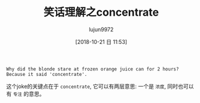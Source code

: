 #+TITLE: 笑话理解之concentrate
#+AUTHOR: lujun9972
#+TAGS: 英文必须死
#+DATE: [2018-10-21 日 11:53]
#+LANGUAGE:  zh-CN
#+OPTIONS:  H:6 num:nil toc:t \n:nil ::t |:t ^:nil -:nil f:t *:t <:nil

#+BEGIN_EXAMPLE
  Why did the blonde stare at frozen orange juice can for 2 hours?
  Because it said 'concentrate'.
#+END_EXAMPLE

这个joke的关键点在于 =concentrate=, 它可以有两层意思: 一个是 =浓度=, 同时也可以有 =专注= 的意思。
